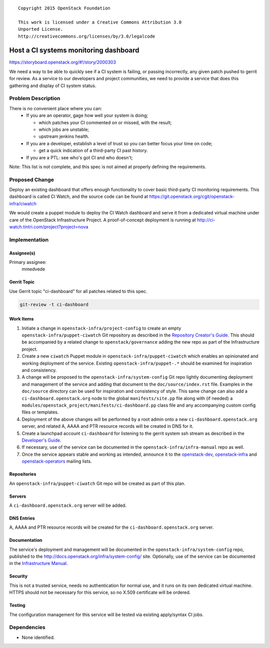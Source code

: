 ::

  Copyright 2015 OpenStack Foundation

  This work is licensed under a Creative Commons Attribution 3.0
  Unported License.
  http://creativecommons.org/licenses/by/3.0/legalcode

======================================
Host a CI systems monitoring dashboard
======================================

https://storyboard.openstack.org/#!/story/2000303

We need a way to be able to quickly see if a CI system is failing,
or passing incorrectly, any given patch pushed to gerrit for review.
As a service to our developers and project communities, we need to
provide a service that does this gathering and display of CI system
status.

Problem Description
===================

There is no convenient place where you can:
  * If you are an operator, gage how well your system is doing;

    * which patches your CI commented on or missed, with the result;
    * which jobs are unstable;
    * upstream jenkins health.

  * If you are a developer, establish a level of trust so you can better focus
    your time on code;

    * get a quick indication of a third-party CI past history.

  * If you are a PTL: see who's got CI and who doesn't;

Note: This list is not complete, and this spec is not aimed at properly
defining the requirements.

Proposed Change
===============

Deploy an existing dashboard that offers enough functionality to cover basic
third-party CI monitoring requirements. This dashboard is called CI Watch,
and the source code can be found at
https://git.openstack.org/cgit/openstack-infra/ciwatch

We would create a puppet module to deploy the CI Watch dashboard and serve it
from a dedicated virtual machine under care of the OpenStack Infrastructure
Project. A proof-of-concept deployment is running at
http://ci-watch.tintri.com/project?project=nova

Implementation
==============

Assignee(s)
-----------

Primary assignee:
  mmedvede

Gerrit Topic
------------

Use Gerrit topic "ci-dashboard" for all patches related to this spec.

.. code-block:: bash

    git-review -t ci-dashboard

Work Items
----------

1. Initiate a change in ``openstack-infra/project-config`` to create
   an empty ``openstack-infra/puppet-ciwatch`` Git repository as
   described in the `Repository Creator's
   Guide <http://docs.openstack.org/infra/manual/creators.html>`_.
   This should be accompanied by a related change to
   ``openstack/governance`` adding the new repo as part of the
   Infrastructure project.
2. Create a new ``ciwatch`` Puppet module in
   ``openstack-infra/puppet-ciwatch`` which enables an opinionated
   and working deployment of the service. Existing
   ``openstack-infra/puppet-.*`` should be examined for inspiration
   and consistency.
3. A change will be proposed to the
   ``openstack-infra/system-config`` Git repo lightly documenting
   deployment and management of the service and adding that document
   to the ``doc/source/index.rst`` file. Examples in the
   ``doc/source`` directory can be used for inspiration and
   consistency of style. This same change can also add a
   ``ci-dashboard.openstack.org`` node to the global
   ``manifests/site.pp`` file along with (if needed) a
   ``modules/openstack_project/manifests/ci-dashboard.pp`` class file
   and any accompanying custom config files or templates.
4. Deployment of the above changes will be performed by a root admin
   onto a new ``ci-dashboard.openstack.org`` server, and related A,
   AAAA and PTR resource records will be created in DNS for it.
5. Create a launchpad account ``ci-dashboard`` for listening to the gerrit
   system ssh stream as described in the `Developer's Guide
   <http://docs.openstack.org/infra/manual/developers.html>`_.
6. If necessary, use of the service can be documented in the
   ``openstack-infra/infra-manual`` repo as well.
7. Once the service appears stable and working as intended, announce
   it to the
   `openstack-dev <http://lists.openstack.org/cgi-bin/mailman/listinfo/openstack-dev>`_,
   `openstack-infra <http://lists.openstack.org/cgi-bin/mailman/listinfo/openstack-infra>`_
   and
   `openstack-operators <http://lists.openstack.org/cgi-bin/mailman/listinfo/openstack-operators>`_
   mailing lists.

Repositories
------------

An ``openstack-infra/puppet-ciwatch`` Git repo will be created as part
of this plan.

Servers
-------

A ``ci-dashboard.openstack.org`` server will be added.

DNS Entries
-----------

A, AAAA and PTR resource records will be created for the
``ci-dashboard.openstack.org`` server.

Documentation
-------------

The service's deployment and management will be documented in the
``openstack-infra/system-config`` repo, published to the
http://docs.openstack.org/infra/system-config/ site. Optionally, use
of the service can be documented in the `Infrastructure
Manual <http://docs.openstack.org/infra/manual>`_.

Security
--------

This is not a trusted service, needs no authentication for normal
use, and it runs on its own dedicated virtual machine. HTTPS should
not be necessary for this service, so no X.509 certificate will be
ordered.

Testing
-------

The configuration management for this service will be tested via
existing apply/syntax CI jobs.

Dependencies
============

- None identified.
